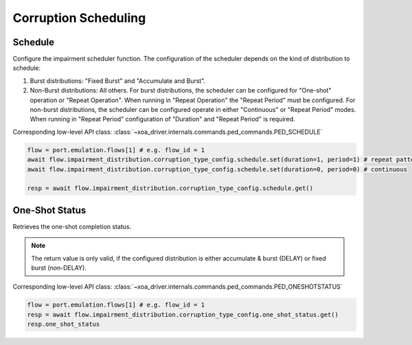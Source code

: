 Corruption Scheduling
=========================

Schedule
--------------------------
Configure the impairment scheduler function.  The configuration of the scheduler
depends on the kind of distribution to schedule:

1. Burst distributions: "Fixed Burst" and "Accumulate and Burst".
2. Non-Burst distributions: All others.  For burst distributions, the scheduler can be configured for "One-shot" operation or "Repeat Operation".  When running in "Repeat Operation" the "Repeat Period" must be configured. For non-burst distributions,  the scheduler can be configured operate in either "Continuous" or "Repeat Period" modes. When running in "Repeat Period" configuration of "Duration" and "Repeat Period" is required.

Corresponding low-level API class: :class:`~xoa_driver.internals.commands.ped_commands.PED_SCHEDULE`

.. code-block:: python

    flow = port.emulation.flows[1] # e.g. flow_id = 1
    await flow.impairment_distribution.corruption_type_config.schedule.set(duration=1, period=1) # repeat pattern
    await flow.impairment_distribution.corruption_type_config.schedule.set(duration=0, period=0) # continuous

    resp = await flow.impairment_distribution.corruption_type_config.schedule.get()


One-Shot Status
--------------------------
Retrieves the one-shot completion status.

.. note::

    The return value is only valid, if the configured distribution is either accumulate & burst (DELAY) or fixed burst (non-DELAY).

Corresponding low-level API class: :class:`~xoa_driver.internals.commands.ped_commands.PED_ONESHOTSTATUS`

.. code-block:: python

    flow = port.emulation.flows[1] # e.g. flow_id = 1
    resp = await flow.impairment_distribution.corruption_type_config.one_shot_status.get()
    resp.one_shot_status